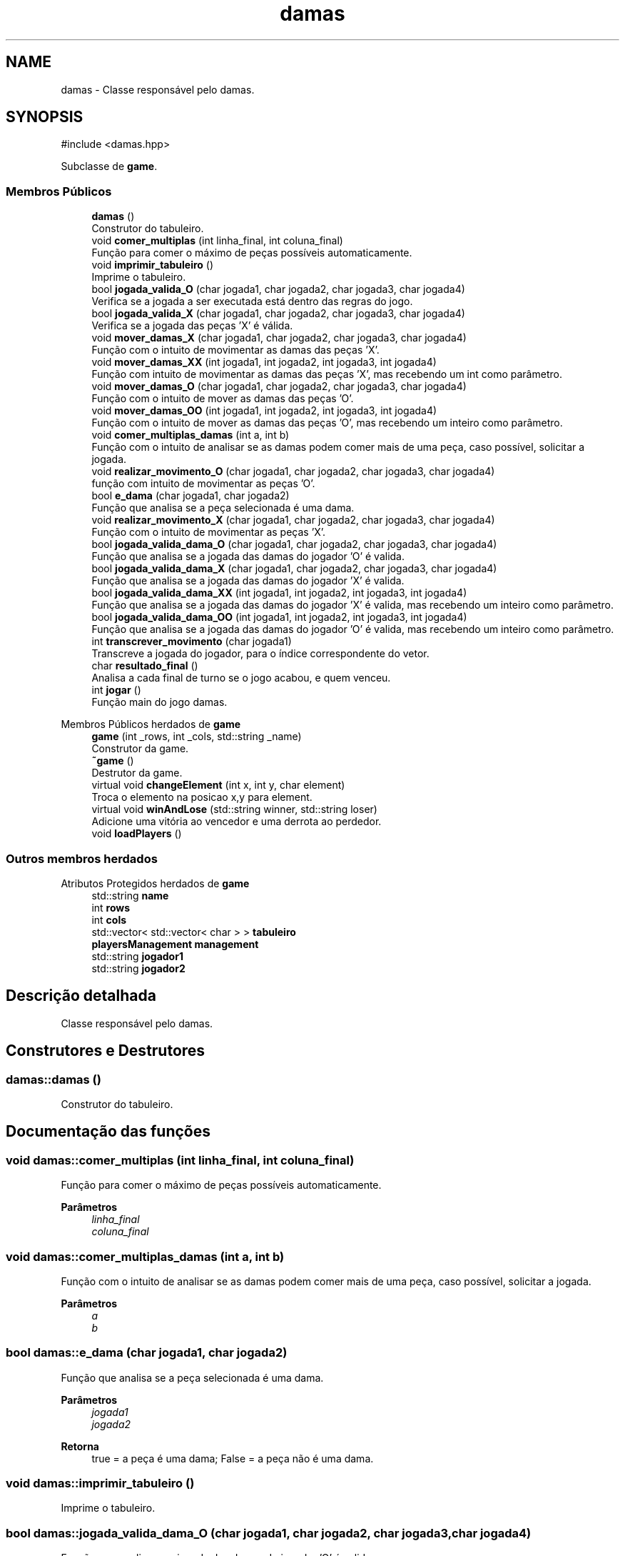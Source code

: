 .TH "damas" 3 "Version 2.0" "Trabalho de Final de PDS2" \" -*- nroff -*-
.ad l
.nh
.SH NAME
damas \- Classe responsável pelo damas\&.  

.SH SYNOPSIS
.br
.PP
.PP
\fR#include <damas\&.hpp>\fP
.PP
Subclasse de \fBgame\fP\&.
.SS "Membros Públicos"

.in +1c
.ti -1c
.RI "\fBdamas\fP ()"
.br
.RI "Construtor do tabuleiro\&. "
.ti -1c
.RI "void \fBcomer_multiplas\fP (int linha_final, int coluna_final)"
.br
.RI "Função para comer o máximo de peças possíveis automaticamente\&. "
.ti -1c
.RI "void \fBimprimir_tabuleiro\fP ()"
.br
.RI "Imprime o tabuleiro\&. "
.ti -1c
.RI "bool \fBjogada_valida_O\fP (char jogada1, char jogada2, char jogada3, char jogada4)"
.br
.RI "Verifica se a jogada a ser executada está dentro das regras do jogo\&. "
.ti -1c
.RI "bool \fBjogada_valida_X\fP (char jogada1, char jogada2, char jogada3, char jogada4)"
.br
.RI "Verifica se a jogada das peças 'X' é válida\&. "
.ti -1c
.RI "void \fBmover_damas_X\fP (char jogada1, char jogada2, char jogada3, char jogada4)"
.br
.RI "Função com o intuito de movimentar as damas das peças 'X'\&. "
.ti -1c
.RI "void \fBmover_damas_XX\fP (int jogada1, int jogada2, int jogada3, int jogada4)"
.br
.RI "Função com intuito de movimentar as damas das peças 'X', mas recebendo um int como parâmetro\&. "
.ti -1c
.RI "void \fBmover_damas_O\fP (char jogada1, char jogada2, char jogada3, char jogada4)"
.br
.RI "Função com o intuito de mover as damas das peças 'O'\&. "
.ti -1c
.RI "void \fBmover_damas_OO\fP (int jogada1, int jogada2, int jogada3, int jogada4)"
.br
.RI "Função com o intuito de mover as damas das peças 'O', mas recebendo um inteiro como parâmetro\&. "
.ti -1c
.RI "void \fBcomer_multiplas_damas\fP (int a, int b)"
.br
.RI "Função com o intuito de analisar se as damas podem comer mais de uma peça, caso possível, solicitar a jogada\&. "
.ti -1c
.RI "void \fBrealizar_movimento_O\fP (char jogada1, char jogada2, char jogada3, char jogada4)"
.br
.RI "função com intuito de movimentar as peças 'O'\&. "
.ti -1c
.RI "bool \fBe_dama\fP (char jogada1, char jogada2)"
.br
.RI "Função que analisa se a peça selecionada é uma dama\&. "
.ti -1c
.RI "void \fBrealizar_movimento_X\fP (char jogada1, char jogada2, char jogada3, char jogada4)"
.br
.RI "Função com o intuito de movimentar as peças 'X'\&. "
.ti -1c
.RI "bool \fBjogada_valida_dama_O\fP (char jogada1, char jogada2, char jogada3, char jogada4)"
.br
.RI "Função que analisa se a jogada das damas do jogador 'O' é valida\&. "
.ti -1c
.RI "bool \fBjogada_valida_dama_X\fP (char jogada1, char jogada2, char jogada3, char jogada4)"
.br
.RI "Função que analisa se a jogada das damas do jogador 'X' é valida\&. "
.ti -1c
.RI "bool \fBjogada_valida_dama_XX\fP (int jogada1, int jogada2, int jogada3, int jogada4)"
.br
.RI "Função que analisa se a jogada das damas do jogador 'X' é valida, mas recebendo um inteiro como parâmetro\&. "
.ti -1c
.RI "bool \fBjogada_valida_dama_OO\fP (int jogada1, int jogada2, int jogada3, int jogada4)"
.br
.RI "Função que analisa se a jogada das damas do jogador 'O' é valida, mas recebendo um inteiro como parâmetro\&. "
.ti -1c
.RI "int \fBtranscrever_movimento\fP (char jogada1)"
.br
.RI "Transcreve a jogada do jogador, para o índice correspondente do vetor\&. "
.ti -1c
.RI "char \fBresultado_final\fP ()"
.br
.RI "Analisa a cada final de turno se o jogo acabou, e quem venceu\&. "
.ti -1c
.RI "int \fBjogar\fP ()"
.br
.RI "Função main do jogo damas\&. "
.in -1c

Membros Públicos herdados de \fBgame\fP
.in +1c
.ti -1c
.RI "\fBgame\fP (int _rows, int _cols, std::string _name)"
.br
.RI "Construtor da game\&. "
.ti -1c
.RI "\fB~game\fP ()"
.br
.RI "Destrutor da game\&. "
.ti -1c
.RI "virtual void \fBchangeElement\fP (int x, int y, char element)"
.br
.RI "Troca o elemento na posicao x,y para element\&. "
.ti -1c
.RI "virtual void \fBwinAndLose\fP (std::string winner, std::string loser)"
.br
.RI "Adicione uma vitória ao vencedor e uma derrota ao perdedor\&. "
.ti -1c
.RI "void \fBloadPlayers\fP ()"
.br
.in -1c
.SS "Outros membros herdados"


Atributos Protegidos herdados de \fBgame\fP
.in +1c
.ti -1c
.RI "std::string \fBname\fP"
.br
.ti -1c
.RI "int \fBrows\fP"
.br
.ti -1c
.RI "int \fBcols\fP"
.br
.ti -1c
.RI "std::vector< std::vector< char > > \fBtabuleiro\fP"
.br
.ti -1c
.RI "\fBplayersManagement\fP \fBmanagement\fP"
.br
.ti -1c
.RI "std::string \fBjogador1\fP"
.br
.ti -1c
.RI "std::string \fBjogador2\fP"
.br
.in -1c
.SH "Descrição detalhada"
.PP 
Classe responsável pelo damas\&. 
.SH "Construtores e Destrutores"
.PP 
.SS "damas::damas ()"

.PP
Construtor do tabuleiro\&. 
.SH "Documentação das funções"
.PP 
.SS "void damas::comer_multiplas (int linha_final, int coluna_final)"

.PP
Função para comer o máximo de peças possíveis automaticamente\&. 
.PP
\fBParâmetros\fP
.RS 4
\fIlinha_final\fP 
.br
\fIcoluna_final\fP 
.RE
.PP

.SS "void damas::comer_multiplas_damas (int a, int b)"

.PP
Função com o intuito de analisar se as damas podem comer mais de uma peça, caso possível, solicitar a jogada\&. 
.PP
\fBParâmetros\fP
.RS 4
\fIa\fP 
.br
\fIb\fP 
.RE
.PP

.SS "bool damas::e_dama (char jogada1, char jogada2)"

.PP
Função que analisa se a peça selecionada é uma dama\&. 
.PP
\fBParâmetros\fP
.RS 4
\fIjogada1\fP 
.br
\fIjogada2\fP 
.RE
.PP
\fBRetorna\fP
.RS 4
true = a peça é uma dama; False = a peça não é uma dama\&. 
.RE
.PP

.SS "void damas::imprimir_tabuleiro ()"

.PP
Imprime o tabuleiro\&. 
.SS "bool damas::jogada_valida_dama_O (char jogada1, char jogada2, char jogada3, char jogada4)"

.PP
Função que analisa se a jogada das damas do jogador 'O' é valida\&. 
.PP
\fBParâmetros\fP
.RS 4
\fIjogada1\fP 
.br
\fIjogada2\fP 
.br
\fIjogada3\fP 
.br
\fIjogada4\fP 
.RE
.PP
\fBRetorna\fP
.RS 4
True = jogada valida; False = jogada invalida\&. 
.RE
.PP

.SS "bool damas::jogada_valida_dama_OO (int jogada1, int jogada2, int jogada3, int jogada4)"

.PP
Função que analisa se a jogada das damas do jogador 'O' é valida, mas recebendo um inteiro como parâmetro\&. 
.PP
\fBParâmetros\fP
.RS 4
\fIjogada1\fP 
.br
\fIjogada2\fP 
.br
\fIjogada3\fP 
.br
\fIjogada4\fP 
.RE
.PP
\fBRetorna\fP
.RS 4
True = jogada valida; False = jogada invalida\&. 
.RE
.PP

.SS "bool damas::jogada_valida_dama_X (char jogada1, char jogada2, char jogada3, char jogada4)"

.PP
Função que analisa se a jogada das damas do jogador 'X' é valida\&. 
.PP
\fBParâmetros\fP
.RS 4
\fIjogada1\fP 
.br
\fIjogada2\fP 
.br
\fIjogada3\fP 
.br
\fIjogada4\fP 
.RE
.PP
\fBRetorna\fP
.RS 4
True = jogada valida; False = jogada invalida\&. 
.RE
.PP

.SS "bool damas::jogada_valida_dama_XX (int jogada1, int jogada2, int jogada3, int jogada4)"

.PP
Função que analisa se a jogada das damas do jogador 'X' é valida, mas recebendo um inteiro como parâmetro\&. 
.PP
\fBParâmetros\fP
.RS 4
\fIjogada1\fP 
.br
\fIjogada2\fP 
.br
\fIjogada3\fP 
.br
\fIjogada4\fP 
.RE
.PP
\fBRetorna\fP
.RS 4
True = jogada valida; False = jogada invalida\&. 
.RE
.PP

.SS "bool damas::jogada_valida_O (char jogada1, char jogada2, char jogada3, char jogada4)"

.PP
Verifica se a jogada a ser executada está dentro das regras do jogo\&. 
.PP
\fBParâmetros\fP
.RS 4
\fIjogada1\fP 
.br
\fIjogada2\fP 
.br
\fIjogada3\fP 
.br
\fIjogada4\fP 
.RE
.PP
\fBRetorna\fP
.RS 4
Retorna se a jogada foi válida ou não\&. 
.RE
.PP

.SS "bool damas::jogada_valida_X (char jogada1, char jogada2, char jogada3, char jogada4)"

.PP
Verifica se a jogada das peças 'X' é válida\&. 
.PP
\fBParâmetros\fP
.RS 4
\fIjogada1\fP 
.br
\fIjogada2\fP 
.br
\fIjogada3\fP 
.br
\fIjogada4\fP 
.RE
.PP
\fBRetorna\fP
.RS 4
True = jogada valida; False = jogada invalida\&. 
.RE
.PP

.SS "int damas::jogar ()"

.PP
Função main do jogo damas\&. 
.PP
\fBRetorna\fP
.RS 4
Retorna '0' se deu tudo certo\&. 
.RE
.PP

.SS "void damas::mover_damas_O (char jogada1, char jogada2, char jogada3, char jogada4)"

.PP
Função com o intuito de mover as damas das peças 'O'\&. 
.PP
\fBParâmetros\fP
.RS 4
\fIjogada1\fP 
.br
\fIjogada2\fP 
.br
\fIjogada3\fP 
.br
\fIjogada4\fP 
.RE
.PP

.SS "void damas::mover_damas_OO (int jogada1, int jogada2, int jogada3, int jogada4)"

.PP
Função com o intuito de mover as damas das peças 'O', mas recebendo um inteiro como parâmetro\&. 
.PP
\fBParâmetros\fP
.RS 4
\fIjogada1\fP 
.br
\fIjogada2\fP 
.br
\fIjogada3\fP 
.br
\fIjogada4\fP 
.RE
.PP

.SS "void damas::mover_damas_X (char jogada1, char jogada2, char jogada3, char jogada4)"

.PP
Função com o intuito de movimentar as damas das peças 'X'\&. 
.PP
\fBParâmetros\fP
.RS 4
\fIjogada1\fP 
.br
\fIjogada2\fP 
.br
\fIjogada3\fP 
.br
\fIjogada4\fP 
.RE
.PP

.SS "void damas::mover_damas_XX (int jogada1, int jogada2, int jogada3, int jogada4)"

.PP
Função com intuito de movimentar as damas das peças 'X', mas recebendo um int como parâmetro\&. 
.PP
\fBParâmetros\fP
.RS 4
\fIjogada1\fP 
.br
\fIjogada2\fP 
.br
\fIjogada3\fP 
.br
\fIjogada4\fP 
.RE
.PP

.SS "void damas::realizar_movimento_O (char jogada1, char jogada2, char jogada3, char jogada4)"

.PP
função com intuito de movimentar as peças 'O'\&. 
.PP
\fBParâmetros\fP
.RS 4
\fIjogada1\fP 
.br
\fIjogada2\fP 
.br
\fIjogada3\fP 
.br
\fIjogada4\fP 
.RE
.PP

.SS "void damas::realizar_movimento_X (char jogada1, char jogada2, char jogada3, char jogada4)"

.PP
Função com o intuito de movimentar as peças 'X'\&. 
.PP
\fBParâmetros\fP
.RS 4
\fIjogada1\fP 
.br
\fIjogada2\fP 
.br
\fIjogada3\fP 
.br
\fIjogada4\fP 
.RE
.PP

.SS "char damas::resultado_final ()"

.PP
Analisa a cada final de turno se o jogo acabou, e quem venceu\&. 
.PP
\fBRetorna\fP
.RS 4
Retorna 'O' = vitória das peças 'O'; Retorna 'X' = vitoria das peças 'X'\&. 
.RE
.PP

.SS "int damas::transcrever_movimento (char jogada1)"

.PP
Transcreve a jogada do jogador, para o índice correspondente do vetor\&. 
.PP
\fBParâmetros\fP
.RS 4
\fIjogada1\fP 
.RE
.PP
\fBRetorna\fP
.RS 4
retorna o índice de cada jogada 
.RE
.PP


.SH "Autor"
.PP 
Gerado automaticamente por Doxygen para Trabalho de Final de PDS2 a partir do código fonte\&.
